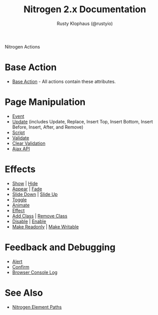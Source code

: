 # vim: ts=2 sw=2 et ft=org
#+STYLE: <LINK href="stylesheet.css" rel="stylesheet" type="text/css" />
#+TITLE: Nitrogen 2.x Documentation
#+AUTHOR: Rusty Klophaus (@rustyio)
#+OPTIONS:   H:2 num:1 toc:1 \n:nil @:t ::t |:t ^:t -:t f:t *:t <:t
#+EMAIL: 

#+TEXT: [[http://nitrogenproject.com][Home]] | [[file:./index.org][Getting Started]] | [[file:./api.org][API]] | [[file:./elements.org][Elements]] | *Actions* | [[file:./validators.org][Validators]] | [[file:./handlers.org][Handlers]] | [[file:./config.org][Configuration Options]] | [[file:./plugins.org][Plugins]] | [[file:./jquery_mobile_integration.org][Mobile]] | [[file:./troubleshooting.org][Troubleshooting]] | [[file:./about.org][About]]
#+HTML: <div class=headline>Nitrogen Actions</div>

* Base Action
  + [[./actions/base.org][Base Action]] - All actions contain these attributes.

* Page Manipulation
  + [[./actions/event.org][Event]]
  + [[./actions/update.org][Update]] (includes Update, Replace, Insert Top,
    Insert Bottom, Insert Before, Insert, After, and Remove)
  + [[./actions/script.org][Script]]
  + [[./actions/validate.org][Validate]]
  + [[./actions/clear_validation.org][Clear Validation]]
  + [[./actions/api.org][Ajax API]]

* Effects
  + [[./actions/show.org][Show]] | [[./actions/hide.org][Hide]]
  + [[./actions/appear.org][Appear]] | [[./actions/fade.org][Fade]]
  + [[./actions/slide_down.org][Slide Down]] | [[./actions/slide_up.org][Slide Up]]
  + [[./actions/toggle.org][Toggle]]
  + [[./actions/animate.org][Animate]]
  + [[./actions/effect.org][Effect]]
  + [[./actions/add_class.org][Add Class]] | [[./actions/remove_class.org][Remove Class]]
  + [[./actions/disable.org][Disable]] | [[./actions/enable.org][Enable]]
  + [[./actions/make_readonly.org][Make Readonly]] | [[./actions/make_writable.org][Make Writable]]

* Feedback and Debugging
  + [[./actions/alert.org][Alert]]
  + [[./actions/confirm.org][Confirm]]
  + [[./actions/console_log.org][Browser Console Log]]

* See Also
  + [[./paths.org][Nitrogen Element Paths]]
